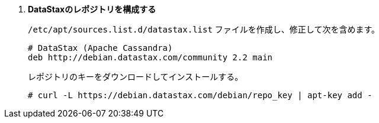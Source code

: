 . *DataStaxのレポジトリを構成する*
+
====
`/etc/apt/sources.list.d/datastax.list` ファイルを作成し、修正して次を含めます。

[source]
----
# DataStax (Apache Cassandra)
deb http://debian.datastax.com/community 2.2 main
----
====

+
====
レポジトリのキーをダウンロードしてインストールする。

[source]
----
# curl -L https://debian.datastax.com/debian/repo_key | apt-key add -
----
====

